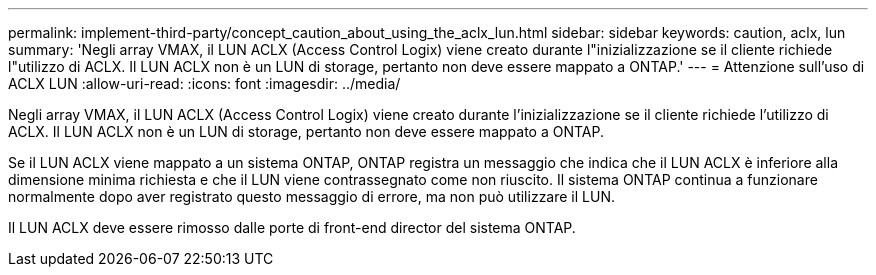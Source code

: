 ---
permalink: implement-third-party/concept_caution_about_using_the_aclx_lun.html 
sidebar: sidebar 
keywords: caution, aclx, lun 
summary: 'Negli array VMAX, il LUN ACLX (Access Control Logix) viene creato durante l"inizializzazione se il cliente richiede l"utilizzo di ACLX. Il LUN ACLX non è un LUN di storage, pertanto non deve essere mappato a ONTAP.' 
---
= Attenzione sull'uso di ACLX LUN
:allow-uri-read: 
:icons: font
:imagesdir: ../media/


[role="lead"]
Negli array VMAX, il LUN ACLX (Access Control Logix) viene creato durante l'inizializzazione se il cliente richiede l'utilizzo di ACLX. Il LUN ACLX non è un LUN di storage, pertanto non deve essere mappato a ONTAP.

Se il LUN ACLX viene mappato a un sistema ONTAP, ONTAP registra un messaggio che indica che il LUN ACLX è inferiore alla dimensione minima richiesta e che il LUN viene contrassegnato come non riuscito. Il sistema ONTAP continua a funzionare normalmente dopo aver registrato questo messaggio di errore, ma non può utilizzare il LUN.

Il LUN ACLX deve essere rimosso dalle porte di front-end director del sistema ONTAP.
